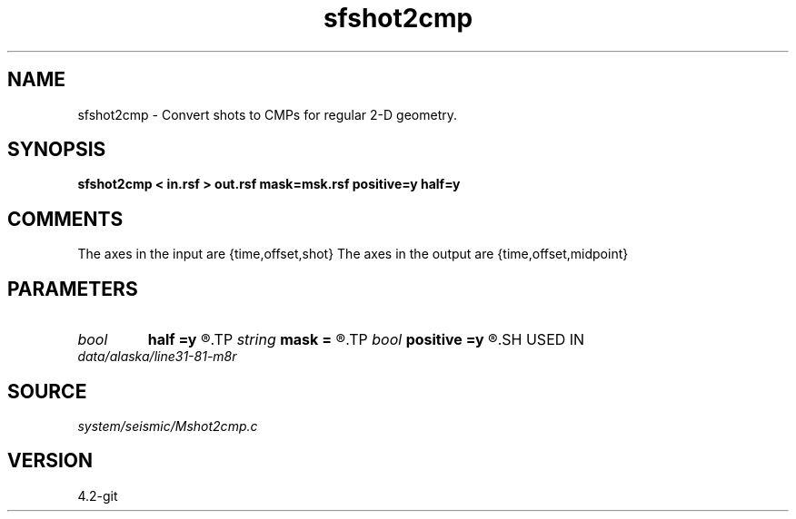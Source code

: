 .TH sfshot2cmp 1  "APRIL 2023" Madagascar "Madagascar Manuals"
.SH NAME
sfshot2cmp \- Convert shots to CMPs for regular 2-D geometry. 
.SH SYNOPSIS
.B sfshot2cmp < in.rsf > out.rsf mask=msk.rsf positive=y half=y
.SH COMMENTS

The axes in the input are {time,offset,shot}
The axes in the output are {time,offset,midpoint}

.SH PARAMETERS
.PD 0
.TP
.I bool   
.B half
.B =y
.R  [y/n]	if y, the second axis is half-offset instead of full offset
.TP
.I string 
.B mask
.B =
.R  	auxiliary output file name
.TP
.I bool   
.B positive
.B =y
.R  [y/n]	initial offset orientation
.SH USED IN
.TP
.I data/alaska/line31-81-m8r
.SH SOURCE
.I system/seismic/Mshot2cmp.c
.SH VERSION
4.2-git
